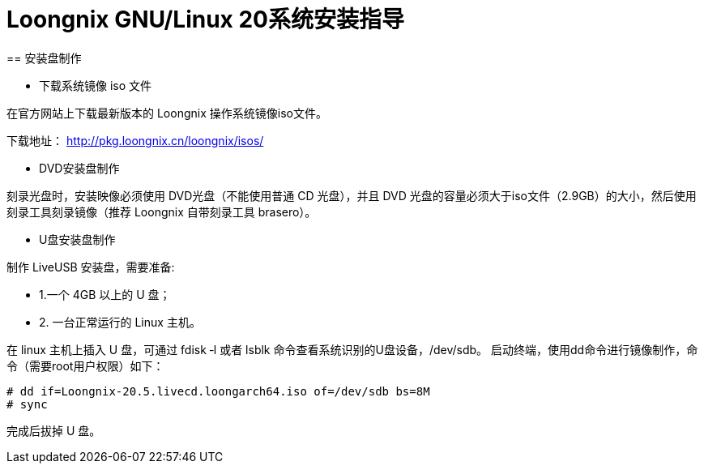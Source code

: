 = Loongnix GNU/Linux 20系统安装指导
== 安装盘制作

* 下载系统镜像 iso 文件

在官方网站上下载最新版本的 Loongnix 操作系统镜像iso文件。

下载地址： http://pkg.loongnix.cn/loongnix/isos/

* DVD安装盘制作

刻录光盘时，安装映像必须使用 DVD光盘（不能使用普通 CD 光盘），并且 DVD 光盘的容量必须大于iso文件（2.9GB）的大小，然后使用刻录工具刻录镜像（推荐 Loongnix 自带刻录工具 brasero）。

* U盘安装盘制作

制作 LiveUSB 安装盘，需要准备: 

** 1.一个 4GB 以上的 U 盘；
** 2. 一台正常运行的 Linux 主机。 

在 linux 主机上插入 U 盘，可通过 fdisk ‐l 或者 lsblk 命令查看系统识别的U盘设备，/dev/sdb。
启动终端，使用dd命令进行镜像制作，命令（需要root用户权限）如下：

```sh
# dd if=Loongnix-20.5.livecd.loongarch64.iso of=/dev/sdb bs=8M 
# sync
```
完成后拔掉 U 盘。